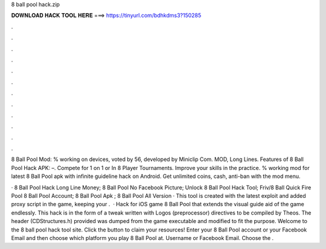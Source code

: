 8 ball pool hack.zip



𝐃𝐎𝐖𝐍𝐋𝐎𝐀𝐃 𝐇𝐀𝐂𝐊 𝐓𝐎𝐎𝐋 𝐇𝐄𝐑𝐄 ===> https://tinyurl.com/bdhkdms3?150285



.



.



.



.



.



.



.



.



.



.



.



.

8 Ball Pool Mod: % working on devices, voted by 56, developed by Miniclip Com. MOD, Long Lines. Features of 8 Ball Pool Hack APK: –. Compete for 1 on 1 or In 8 Player Tournaments. Improve your skills in the practice. % working mod for latest 8 Ball Pool apk with infinite guideline hack on Android. Get unlimited coins, cash, anti-ban with the mod menu.

·  8 Ball Pool Hack Long Line Money;  8 Ball Pool No Facebook Picture;  Unlock 8 Ball Pool Hack Tool;  Friv/8 Ball Quick Fire Pool  8 Ball Pool Account;  8 Ball Pool Apk ;  8 Ball Pool All Version · This tool is created with the latest exploit and added proxy script in the game, keeping your .  · Hack for iOS game 8 Ball Pool that extends the visual guide aid of the game endlessly. This hack is in the form of a tweak written with Logos (preprocessor) directives to be compiled by Theos. The header (CDStructures.h) provided was dumped from the game executable and modified to fit the purpose. Welcome to the 8 ball pool hack tool site. Click the button to claim your resources! Enter your 8 Ball Pool account or your Facebook Email and then choose which platform you play 8 Ball Pool at. Username or Facebook Email. Choose the .
